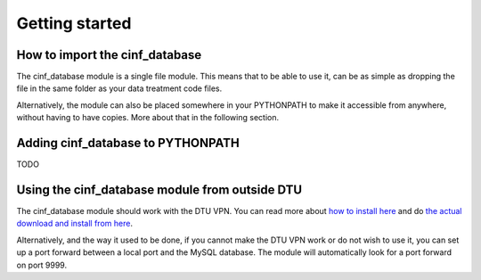 .. _getting_started:

Getting started
===============

How to import the cinf_database
-------------------------------

The cinf_database module is a single file module. This means that to
be able to use it, can be as simple as dropping the file in the same
folder as your data treatment code files.

Alternatively, the module can also be placed somewhere in your
PYTHONPATH to make it accessible from anywhere, without having to have
copies. More about that in the following section.


Adding cinf_database to PYTHONPATH
----------------------------------

TODO


Using the cinf_database module from outside DTU
-----------------------------------------------

The cinf_database module should work with the DTU VPN. You can read
more about `how to install here
<https://wiki.fysik.dtu.dk/it/VPN%20connection%20to%20DTU>`_ and do
`the actual download and install from here <vpn.ait.dtu.dk>`_.

Alternatively, and the way it used to be done, if you cannot make the
DTU VPN work or do not wish to use it, you can set up a port forward
between a local port and the MySQL database. The module will
automatically look for a port forward on port 9999.
